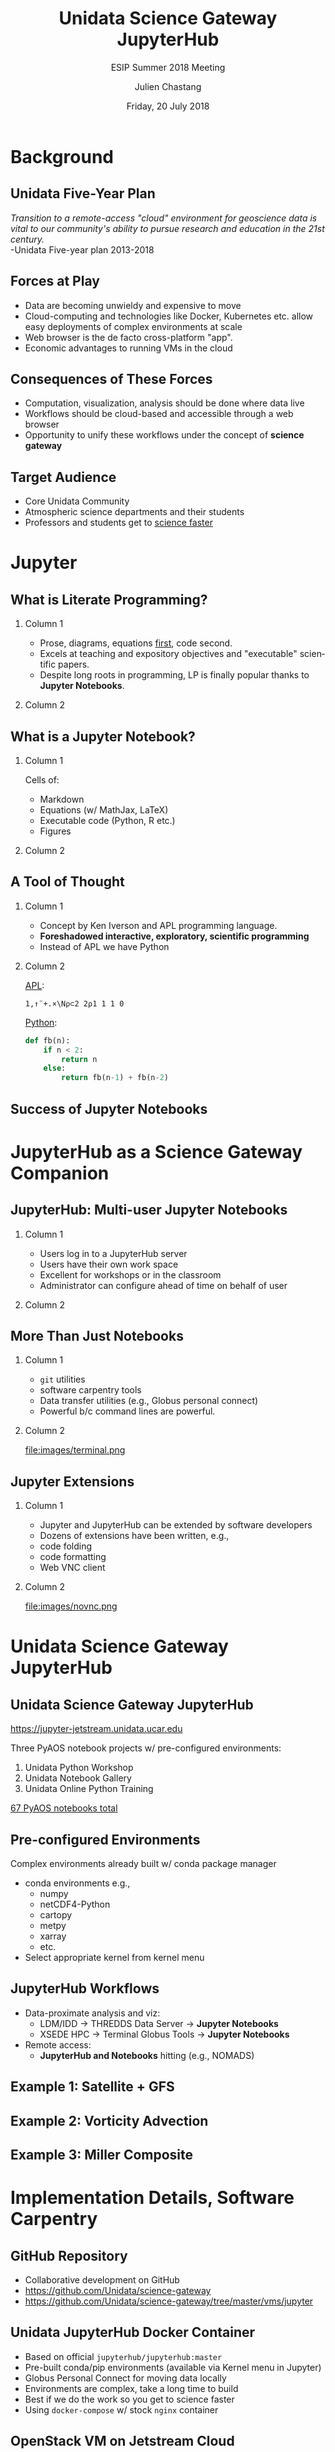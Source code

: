 #+TITLE: Unidata Science Gateway JupyterHub
#+SUBTITLE: ESIP Summer 2018 Meeting
#+DATE: Friday, 20 July 2018
#+DESCRIPTION: Unidata Science Gateway JupyterHub
#+KEYWORDS: Unidata Docker Jetstream XSEDE Science Gateway Jupyter JupyterHub
#+AUTHOR: Julien Chastang
#+EMAIL: chastang@ucar.edu
#+LANGUAGE: en
#+SELECT_TAGS: export
#+EXCLUDE_TAGS: noexport
#+CREATOR: Emacs 25.3.1 (Org mode 9.1.13)
#+OPTIONS: auto-id:t

#+STARTUP: beamer
#+STARTUP: oddeven

#+LaTeX_CLASS: beamer
#+LaTeX_CLASS_OPTIONS: [bigger,notes=show]

# unidata bottom banner
#+LATEX_HEADER: \setbeamertemplate{background canvas}{ \raisebox{-\paperheight}[0pt][0pt]{ \makebox[\paperwidth][c]{ \includegraphics[width=\paperwidth,height=0.8cm]{../common/Unidata_gradient_for_poster.png} } } }
# https://github.com/matze/mtheme `make sty`. Install sty files in ~/Library/texmf/tex/latex
#+BEAMER_THEME: metropolis

#+OPTIONS:   H:2 toc:t

#+SELECT_TAGS: export
#+EXCLUDE_TAGS: noexport

# for a column view of options and configurations for the individual
# frames
#+COLUMNS: %20ITEM %13BEAMER_env(Env) %6BEAMER_envargs(Args) %4BEAMER_col(Col) %7BEAMER_extra(Extra)

* Background
** Unidata Five-Year Plan

/Transition to a remote-access "cloud" environment for geoscience data is vital to our community's ability to pursue research and education in the 21st century./
\\
-Unidata Five-year plan 2013-2018

** Forces at Play

- Data are becoming unwieldy and expensive to move
- Cloud-computing and technologies like Docker, Kubernetes etc. allow easy deployments of complex environments at scale
- Web browser is the de facto cross-platform "app".
- Economic advantages to running VMs in the cloud

** Consequences of These Forces

- Computation, visualization, analysis should be done where data live
- Workflows should be cloud-based and accessible through a web browser
- Opportunity to unify these workflows under the concept of *science gateway*

** Target Audience
- Core Unidata Community
- Atmospheric science departments and their students
- Professors and students get to _science faster_

* Jupyter
** What is Literate Programming?
*** Column 1
    :PROPERTIES:
    :BEAMER_col: 0.5
    :END:

- Prose, diagrams, equations _first_, code second.
- Excels at teaching and expository objectives and "executable" scientific papers.
- Despite long roots in programming, LP is finally popular thanks to *Jupyter Notebooks*.

*** Column 2
   :PROPERTIES:
   :BEAMER_col: 0.5
   :END:

#+ATTR_LATEX: :width 4cm
[[file:images/lp.jpg]]

** What is a Jupyter Notebook?
*** Column 1
    :PROPERTIES:
    :BEAMER_col: 0.5
    :END:

Cells of:
- Markdown
- Equations (w/ MathJax, LaTeX)
- Executable code (Python, R etc.)
- Figures

*** Column 2
   :PROPERTIES:
   :BEAMER_col: 0.5
   :END:

#+ATTR_LATEX: :width 4cm
[[file:images/lorenz.png]]

** A Tool of Thought
*** Column 1
    :PROPERTIES:
    :BEAMER_col: 0.4
    :END:

- Concept by Ken Iverson and APL programming language.
- *Foreshadowed interactive, exploratory, scientific programming*
- Instead of APL we have Python

*** Column 2
   :PROPERTIES:
   :BEAMER_col: 0.6
   :END:

_APL_:
#+BEGIN_SRC APL
1,↑¨+.×\N⍴⊂2 2⍴1 1 1 0
#+END_SRC

_Python_:
#+BEGIN_SRC python
def fb(n):
    if n < 2:
        return n
    else:
        return fb(n-1) + fb(n-2)
#+END_SRC

** Success of Jupyter Notebooks

#+ATTR_LATEX: :width 7.5cm
[[file:images/award.png]]

* JupyterHub as a Science Gateway Companion
** JupyterHub: Multi-user Jupyter Notebooks

*** Column 1
    :PROPERTIES:
    :BEAMER_col: 0.5
    :END:

- Users log in to a JupyterHub server
- Users have their own work space
- Excellent for workshops or in the classroom
- Administrator can configure ahead of time on behalf of user

*** Column 2
   :PROPERTIES:
   :BEAMER_col: 0.5
   :END:

#+ATTR_LATEX: width=\textwidth
[[file:../ogc2018/images/jupyterhub.png]]

** More Than Just Notebooks

*** Column 1
    :PROPERTIES:
    :BEAMER_col: 0.5
    :END:
- ~git~ utilities
- software carpentry tools
- Data transfer utilities (e.g., Globus personal connect)
- Powerful b/c command lines are powerful.

*** Column 2
   :PROPERTIES:
   :BEAMER_col: 0.5
   :END:

#+ATTR_LATEX: width=\textwidth
file:images/terminal.png

** Jupyter Extensions

*** Column 1
    :PROPERTIES:
    :BEAMER_col: 0.5
    :END:

- Jupyter and JupyterHub can be extended by software developers
- Dozens of extensions have been written, e.g.,
- code folding
- code formatting
- Web VNC client

*** Column 2
   :PROPERTIES:
   :BEAMER_col: 0.5
   :END:

#+ATTR_LATEX: width=\textwidth
file:images/novnc.png

* Unidata Science Gateway JupyterHub
** Unidata Science Gateway JupyterHub

https://jupyter-jetstream.unidata.ucar.edu

Three PyAOS notebook projects w/ pre-configured environments:

1. Unidata Python Workshop
2. Unidata Notebook Gallery
3. Unidata Online Python Training

_67 PyAOS notebooks total_

** Pre-configured Environments

Complex environments already built w/ conda package manager

- conda environments e.g.,
  - numpy
  - netCDF4-Python
  - cartopy
  - metpy
  - xarray
  - etc.

- Select appropriate kernel from kernel menu

** JupyterHub Workflows

- Data-proximate analysis and viz:
  - LDM/IDD → THREDDS Data Server → *Jupyter Notebooks*
  - XSEDE HPC → Terminal Globus Tools → *Jupyter Notebooks*
- Remote access:
  - *JupyterHub and Notebooks* hitting  (e.g., NOMADS)

** Example 1: Satellite + GFS

#+ATTR_LATEX: :width 6.5cm
[[file:images/satellite.png]]

** Example 2: Vorticity Advection

#+ATTR_LATEX: :width 6.5cm
[[file:images/avor.png]]

** Example 3: Miller Composite

#+ATTR_LATEX: :width 6.5cm
[[file:images/miller.png]]

* Implementation Details, Software Carpentry
** GitHub Repository

- Collaborative development on GitHub
- https://github.com/Unidata/science-gateway
- https://github.com/Unidata/science-gateway/tree/master/vms/jupyter

** Unidata JupyterHub Docker Container

- Based on official ~jupyterhub/jupyterhub:master~
- Pre-built conda/pip environments (available via Kernel menu in Jupyter)
- Globus Personal Connect for moving data locally
- Environments are complex, take a long time to build
- Best if we do the work so you get to science faster
- Using ~docker-compose~ w/ stock ~nginx~ container

** OpenStack VM on Jetstream Cloud

- JupyterHub Deployed On Jetstream Cloud "XLarge VM" 24 CPUs  60 GB of RAM
_Caveat emptor_:
  - No Kubernetes /yet/ so will not scale to an influx of concurrent users
  - OK for a number of occasional users

** OAuth

- Leveraging other authentication systems
- Globus OAuth via XSEDE
- Need login at https://portal.xsede.org
- Configured in =jupyterhub_config.py=

** JupyterLab
*** Column 1
    :PROPERTIES:
    :BEAMER_col: 0.5
    :END:

- Next generation Jupyter interface
- Easier to navigate and more functionality
- Classic view still available

*** Column 2
   :PROPERTIES:
   :BEAMER_col: 0.5
   :END:

#+ATTR_LATEX: :width 6cm
[[file:images/jupyterlab.png]]

** Upon First Login

- User directory space created with three notebook projects
- Responsibility then falls on the user for maintaining the projects up to date with ~git~ via the terminal
- User data (e.g., notebooks) is persisted and backed up

** Best Practices for Sharing Notebook Projects

- Ensure you have a conda =environment.yml= at the root of the notebook project
- Remember that notebooks are more than a series of code cells
- It is an expository exercise

* Future Plans
** Scaling for Cloud

- Kubernetes on Jetstream
- Continue collaboration w/ XSEDE ECSS (Semir Sarajlic and Suresh Marru)
- Andrea Zonca's Zero to JupyterHub solution (once ready)

** nbnovnc Jupyter Extension

- May solve "last mile" problem to CloudIDV
- AWIPS CAVE client also a possibility
- "Hub" in JupyterHub leveraged to solve problems beyond Jupyter

** Final Thoughts

- The technology hurdles surround JupyterHub will be solved
- Content creation will be the rate limiting step
- Domain expertise and effort required to create quality, literate programming notebooks

** Unidata JupyterHub

- https://science-gateway.unidata.ucar.edu
- https://jupyter-jetstream.unidata.ucar.edu
- https://github.com/Unidata/science-gateway
